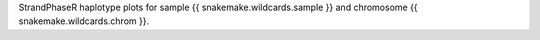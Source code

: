 StrandPhaseR haplotype plots for sample {{ snakemake.wildcards.sample }} and chromosome {{ snakemake.wildcards.chrom }}. 
